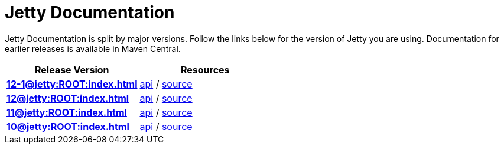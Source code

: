 = Jetty Documentation

Jetty Documentation is split by major versions. Follow the links below for the version of Jetty you are using. Documentation for earlier releases is available in Maven Central.

|===
|Release Version | Resources

s|xref:12-1@jetty:ROOT:index.adoc[]

|https://javadoc.jetty.org/jetty-12-1/index.html[api] /
https://github.com/eclipse/jetty.project/tree/jetty-12.1.x[source]

s|xref:12@jetty:ROOT:index.adoc[]

|https://javadoc.jetty.org/jetty-12/index.html[api] /
https://github.com/eclipse/jetty.project/tree/jetty-12.0.x[source]

s|xref:11@jetty:ROOT:index.adoc[] 

|https://javadoc.jetty.org/jetty-11/index.html[api] /
https://github.com/eclipse/jetty.project/tree/jetty-11.0.x[source]

s|xref:10@jetty:ROOT:index.adoc[]

|https://javadoc.jetty.org/jetty-10/index.html[api] /
https://github.com/eclipse/jetty.project/tree/jetty-10.0.x[source]
|===
